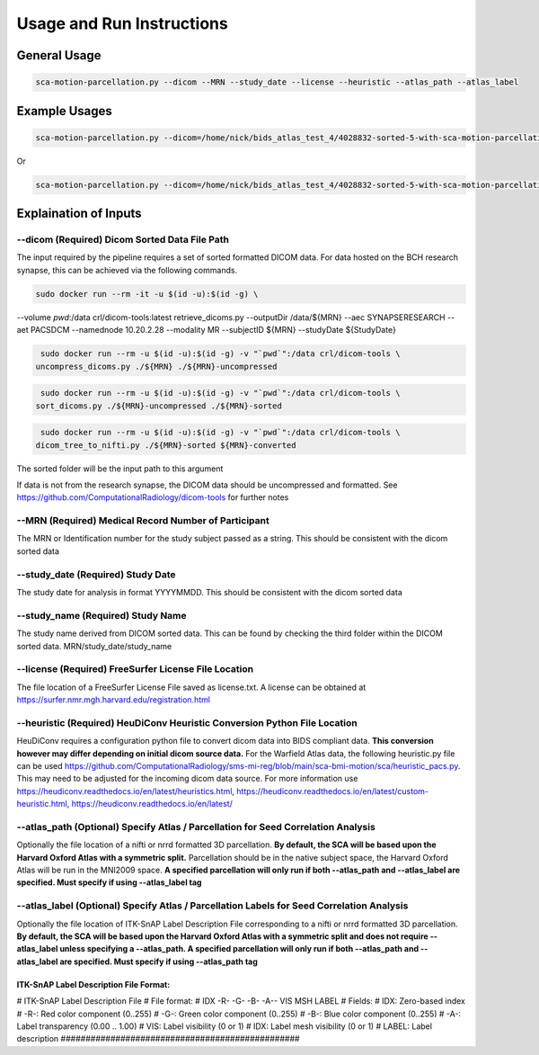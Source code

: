 Usage and Run Instructions
=====


General Usage
------------

.. code-block:: console

   sca-motion-parcellation.py --dicom --MRN --study_date --license --heuristic --atlas_path --atlas_label

Example Usages
----------------

.. code-block:: console

   sca-motion-parcellation.py --dicom=/home/nick/bids_atlas_test_4/4028832-sorted-5-with-sca-motion-parcellation-working-3/ --MRN=4028832 --study_date=20240716 --license=/home/nick/bids_atlas_test/license.txt --heuristic=/home/nick/bids_atlas_test_4/heuristic_pacs.py --atlas_path=/home/nick/dicom_sca_pipe/c4028832_s20240716_ParcellationNVM.nrrd --atlas_label=/home/nick/dicom_sca_pipe/NVM_Parcellation_description.txt

Or

.. code-block:: console

   sca-motion-parcellation.py --dicom=/home/nick/bids_atlas_test_4/4028832-sorted-5-with-sca-motion-parcellation-working-3/ --MRN=4028832 --study_date=20240716 --license=/home/nick/bids_atlas_test/license.txt --heuristic=/home/nick/bids_atlas_test_4/heuristic_pacs.py 


Explaination of Inputs
----------------

**--dicom (Required) Dicom Sorted Data File Path**
_______________________________________

The input required by the pipeline requires a set of sorted formatted DICOM data. For data hosted on the BCH research synapse, this can be achieved via the following commands. 

.. code-block:: console

   sudo docker run --rm -it -u $(id -u):$(id -g) \
--volume `pwd`:/data crl/dicom-tools:latest retrieve_dicoms.py \
--outputDir /data/${MRN} \
--aec SYNAPSERESEARCH --aet PACSDCM --namednode 10.20.2.28 --modality MR \
--subjectID ${MRN} --studyDate ${StudyDate}

.. code-block:: console

   sudo docker run --rm -u $(id -u):$(id -g) -v "`pwd`":/data crl/dicom-tools \
  uncompress_dicoms.py ./${MRN} ./${MRN}-uncompressed


.. code-block:: console

   sudo docker run --rm -u $(id -u):$(id -g) -v "`pwd`":/data crl/dicom-tools \
  sort_dicoms.py ./${MRN}-uncompressed ./${MRN}-sorted


.. code-block:: console

   sudo docker run --rm -u $(id -u):$(id -g) -v "`pwd`":/data crl/dicom-tools \
  dicom_tree_to_nifti.py ./${MRN}-sorted ${MRN}-converted



The sorted folder will be the input path to this argument

If data is not from the research synapse, the DICOM data should be uncompressed and formatted. See https://github.com/ComputationalRadiology/dicom-tools for further notes


**--MRN (Required) Medical Record Number of Participant**
_______________________________________

The MRN or Identification number for the study subject passed as a string. This should be consistent with the dicom sorted data

**--study_date (Required) Study Date**
_______________________________________

The study date for analysis in format YYYYMMDD. This should be consistent with the dicom sorted data

**--study_name (Required) Study Name**
_______________________________________


The study name derived from DICOM sorted data. This can be found by checking the third folder within the DICOM sorted data. MRN/study_date/study_name

**--license (Required) FreeSurfer License File Location**
_______________________________________

The file location of a FreeSurfer License File saved as license.txt. A license can be obtained at https://surfer.nmr.mgh.harvard.edu/registration.html

**--heuristic (Required) HeuDiConv Heuristic Conversion Python File Location**
_______________________________________

HeuDiConv requires a configuration python file to convert dicom data into BIDS compliant data. **This conversion however may differ depending on initial dicom source data.** For the Warfield Atlas data, the following heuristic.py file can be used https://github.com/ComputationalRadiology/sms-mi-reg/blob/main/sca-bmi-motion/sca/heuristic_pacs.py. This may need to be adjusted for the incoming dicom data source. For more information use https://heudiconv.readthedocs.io/en/latest/heuristics.html, https://heudiconv.readthedocs.io/en/latest/custom-heuristic.html, https://heudiconv.readthedocs.io/en/latest/

**--atlas_path (Optional) Specify Atlas / Parcellation for Seed Correlation Analysis**
_______________________________________

Optionally the file location of a nifti or nrrd formatted 3D parcellation. **By default, the SCA will be based upon the Harvard Oxford Atlas with a symmetric split.** Parcellation should be in the native subject space, the Harvard Oxford Atlas will be run in the MNI2009 space. 
**A specified parcellation will only run if both  --atlas_path and --atlas_label are specified. Must specify if using --atlas_label tag**

**--atlas_label (Optional) Specify Atlas / Parcellation Labels for Seed Correlation Analysis**
_______________________________________

Optionally the file location of ITK-SnAP Label Description File corresponding to a nifti or nrrd formatted 3D parcellation. **By default, the SCA will be based upon the Harvard Oxford Atlas with a symmetric split and does not require --atlas_label unless specifying a --atlas_path. A specified parcellation will only run if both  --atlas_path and --atlas_label are specified. Must specify if using --atlas_path tag**

ITK-SnAP Label Description File Format:
################################################
# ITK-SnAP Label Description File
# File format: 
# IDX   -R-  -G-  -B-  -A--  VIS MSH  LABEL
# Fields: 
#    IDX:   Zero-based index 
#    -R-:   Red color component (0..255)
#    -G-:   Green color component (0..255)
#    -B-:   Blue color component (0..255)
#    -A-:   Label transparency (0.00 .. 1.00)
#    VIS:   Label visibility (0 or 1)
#    IDX:   Label mesh visibility (0 or 1)
#  LABEL:   Label description 
################################################




